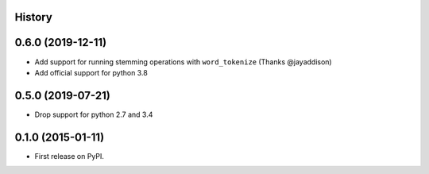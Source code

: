 .. :changelog:

History
-------

0.6.0 (2019-12-11)
---------------------

* Add support for running stemming operations with ``word_tokenize`` (Thanks @jayaddison)
* Add official support for python 3.8

0.5.0 (2019-07-21)
---------------------
* Drop support for python 2.7 and 3.4

0.1.0 (2015-01-11)
---------------------

* First release on PyPI.
